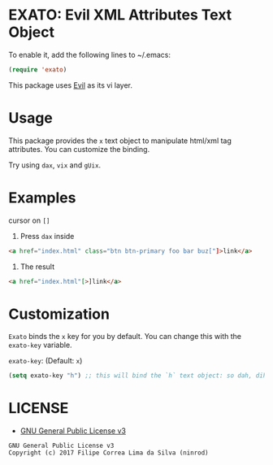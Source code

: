 * EXATO: Evil XML Attributes Text Object

[[https://travis-ci.org/ninrod/exato][https://travis-ci.org/ninrod/exato.png]]
# [[https://melpa.org/#/exato][https://melpa.org/packages/exato.svg]]

[[https://www.w3schools.in/wp-content/uploads/2014/07/HTML-attribute.jpg][https://www.w3schools.in/wp-content/uploads/2014/07/HTML-attribute.jpg]]

To enable it, add the following lines to ~/.emacs:

#+BEGIN_SRC emacs-lisp
(require 'exato)
#+END_SRC

This package uses [[https://github.com/emacs-evil/evil][Evil]] as its vi layer.

* Usage

This package provides the =x= text object to manipulate html/xml tag attributes. You can customize the binding.

Try using =dax=, =vix= and =gUix=.
* Examples
cursor on =[]=

1. Press =dax= inside

#+BEGIN_SRC html
<a href="index.html" class="btn btn-primary foo bar buz["]>link</a>
#+END_SRC

2. The result

#+BEGIN_SRC html
<a href="index.html"[>]link</a>
#+END_SRC

* Customization

=Exato= binds the =x= key for you by default. You can change this with the =exato-key= variable.

=exato-key=: (Default: =x=)

#+BEGIN_SRC emacs-lisp
(setq exato-key "h") ;; this will bind the `h` text object: so dah, dih, etc... will work instead of dax, dix...
#+END_SRC

* LICENSE

- [[https://www.gnu.org/licenses/gpl-3.0.en.html][GNU General Public License v3]]
#+BEGIN_SRC text
GNU General Public License v3
Copyright (c) 2017 Filipe Correa Lima da Silva (ninrod)
#+END_SRC

